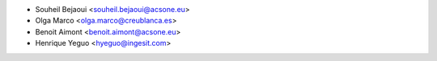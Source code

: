 * Souheil Bejaoui <souheil.bejaoui@acsone.eu>
* Olga Marco <olga.marco@creublanca.es>
* Benoit Aimont <benoit.aimont@acsone.eu>
* Henrique Yeguo <hyeguo@ingesit.com>